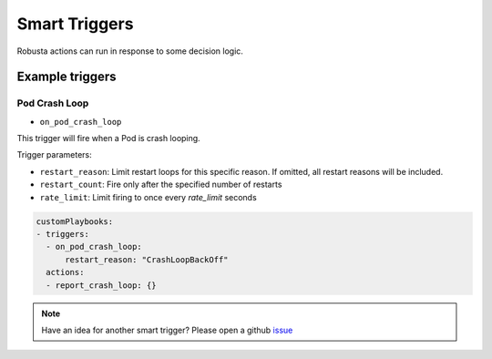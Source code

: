 Smart Triggers
############################

.. _smart_triggers:

Robusta actions can run in response to some decision logic.

Example triggers
------------------
Pod Crash Loop
^^^^^^^^^^^^^^^^^^^

* ``on_pod_crash_loop``

This trigger will fire when a Pod is crash looping.

Trigger parameters:

* ``restart_reason``: Limit restart loops for this specific reason. If omitted, all restart reasons will be included.
* ``restart_count``: Fire only after the specified number of restarts
* ``rate_limit``: Limit firing to once every `rate_limit` seconds

.. code-block:: yaml

    customPlaybooks:
    - triggers:
      - on_pod_crash_loop:
          restart_reason: "CrashLoopBackOff"
      actions:
      - report_crash_loop: {}



.. note::

    Have an idea for another smart trigger? Please open a github `issue <https://github.com/robusta-dev/robusta/issues>`_
